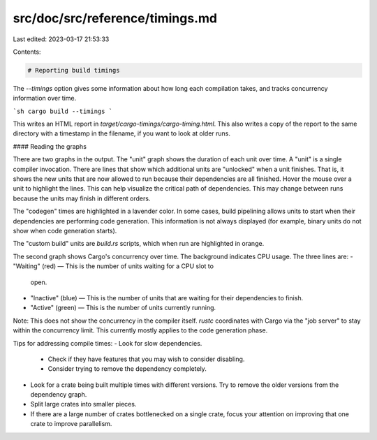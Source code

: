src/doc/src/reference/timings.md
================================

Last edited: 2023-03-17 21:53:33

Contents:

.. code-block:: md

    # Reporting build timings
The `--timings` option gives some information about how long each compilation
takes, and tracks concurrency information over time.

```sh
cargo build --timings
```

This writes an HTML report in `target/cargo-timings/cargo-timing.html`. This
also writes a copy of the report to the same directory with a timestamp in the
filename, if you want to look at older runs.

#### Reading the graphs

There are two graphs in the output. The "unit" graph shows the duration of
each unit over time. A "unit" is a single compiler invocation. There are lines
that show which additional units are "unlocked" when a unit finishes. That is,
it shows the new units that are now allowed to run because their dependencies
are all finished. Hover the mouse over a unit to highlight the lines. This can
help visualize the critical path of dependencies. This may change between runs
because the units may finish in different orders.

The "codegen" times are highlighted in a lavender color. In some cases, build
pipelining allows units to start when their dependencies are performing code
generation. This information is not always displayed (for example, binary
units do not show when code generation starts).

The "custom build" units are `build.rs` scripts, which when run are
highlighted in orange.

The second graph shows Cargo's concurrency over time. The background
indicates CPU usage. The three lines are:
- "Waiting" (red) — This is the number of units waiting for a CPU slot to
  open.
- "Inactive" (blue) — This is the number of units that are waiting for their
  dependencies to finish.
- "Active" (green) — This is the number of units currently running.

Note: This does not show the concurrency in the compiler itself. `rustc`
coordinates with Cargo via the "job server" to stay within the concurrency
limit. This currently mostly applies to the code generation phase.

Tips for addressing compile times:
- Look for slow dependencies.
    - Check if they have features that you may wish to consider disabling.
    - Consider trying to remove the dependency completely.
- Look for a crate being built multiple times with different versions. Try to
  remove the older versions from the dependency graph.
- Split large crates into smaller pieces.
- If there are a large number of crates bottlenecked on a single crate, focus
  your attention on improving that one crate to improve parallelism.


